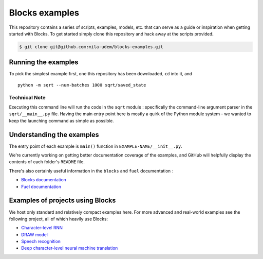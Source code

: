 Blocks examples
===============

This repository contains a series of scripts, examples, models, etc. that can
serve as a guide or inspiration when getting started with Blocks. To get started
simply clone this repository and hack away at the scripts provided.

.. code-block:: bash

   $ git clone git@github.com:mila-udem/blocks-examples.git


Running the examples
---------------------

To pick the simplest example first, one this repository has been downloaded, 
``cd`` into it, and ::

    python -m sqrt --num-batches 1000 sqrt/saved_state


Technical Note
................

Executing this command line will run the code in the ``sqrt`` 
module : specifically the command-line argument parser in 
the ``sqrt/__main__.py`` file.  Having the main entry point here is 
mostly a quirk of the Python module system - we wanted to keep the 
launching command as simple as possible.


Understanding the examples
---------------------------
The entry point of each example is ``main()`` function in ``EXAMPLE-NAME/__init__.py``.

We're currently working on getting better documentation coverage of the 
examples, and GitHub will helpfully display the contents of each 
folder's ``README`` file.

There's also certainly useful information in the ``blocks`` and ``fuel`` 
documentation :

* `Blocks documentation <http://blocks.readthedocs.org/>`_
* `Fuel documentation <http://fuel.readthedocs.org/>`_

Examples of projects using Blocks
---------------------------------
We host only standard and relatively compact examples here. For more
advanced and real-world examples see the following project, all of which heavily use 
Blocks:

* `Character-level RNN <https://github.com/johnarevalo/blocks-char-rnn>`_
* `DRAW model <https://github.com/jbornschein/draw>`_
* `Speech recognition <https://github.com/rizar/attention-lvcsr>`_
* `Deep character-level neural machine translation <https://github.com/swordyork/dcnmt>`_
